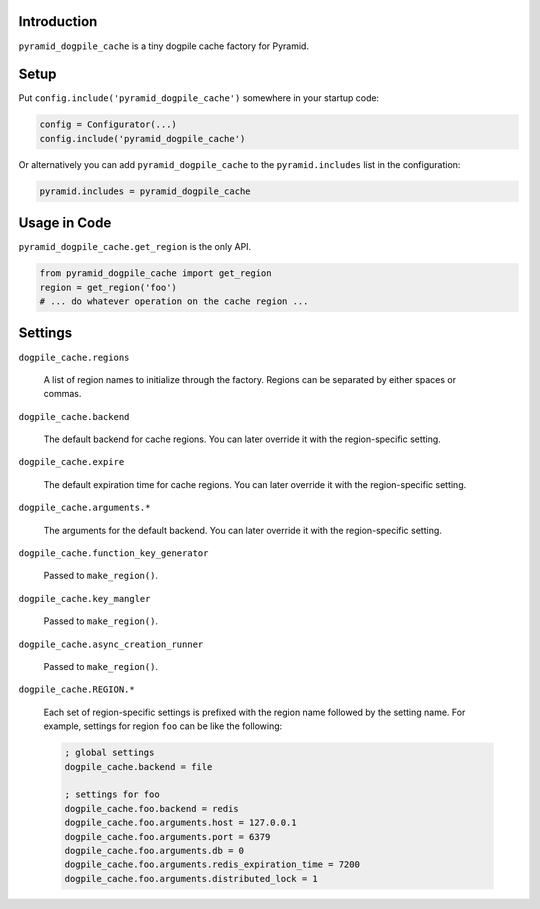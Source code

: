 Introduction
============

``pyramid_dogpile_cache`` is a tiny dogpile cache factory for Pyramid. 

Setup
=====

Put ``config.include('pyramid_dogpile_cache')`` somewhere in your startup code:

.. code-block:: python

   config = Configurator(...)
   config.include('pyramid_dogpile_cache')

Or alternatively you can add ``pyramid_dogpile_cache`` to the ``pyramid.includes`` list in the configuration:

.. code-block:: ini

    pyramid.includes = pyramid_dogpile_cache

Usage in Code
=============

``pyramid_dogpile_cache.get_region`` is the only API.

.. code-block:: python

   from pyramid_dogpile_cache import get_region
   region = get_region('foo')
   # ... do whatever operation on the cache region ...


Settings
========

``dogpile_cache.regions``

    A list of region names to initialize through the factory.
    Regions can be separated by either spaces or commas.

``dogpile_cache.backend``

    The default backend for cache regions.  You can later override it with the region-specific setting.

``dogpile_cache.expire``

    The default expiration time for cache regions.  You can later override it with the region-specific setting.

``dogpile_cache.arguments.*``

    The arguments for the default backend.  You can later override it with the region-specific setting.


``dogpile_cache.function_key_generator``

    Passed to ``make_region()``.  

``dogpile_cache.key_mangler``

    Passed to ``make_region()``.

``dogpile_cache.async_creation_runner``

    Passed to ``make_region()``.

``dogpile_cache.REGION.*``

    Each set of region-specific settings is prefixed with the region name followed by the setting name.  For example, settings for region ``foo`` can be like the following:

    .. code-block:: ini

       ; global settings
       dogpile_cache.backend = file

       ; settings for foo
       dogpile_cache.foo.backend = redis
       dogpile_cache.foo.arguments.host = 127.0.0.1
       dogpile_cache.foo.arguments.port = 6379
       dogpile_cache.foo.arguments.db = 0
       dogpile_cache.foo.arguments.redis_expiration_time = 7200
       dogpile_cache.foo.arguments.distributed_lock = 1


